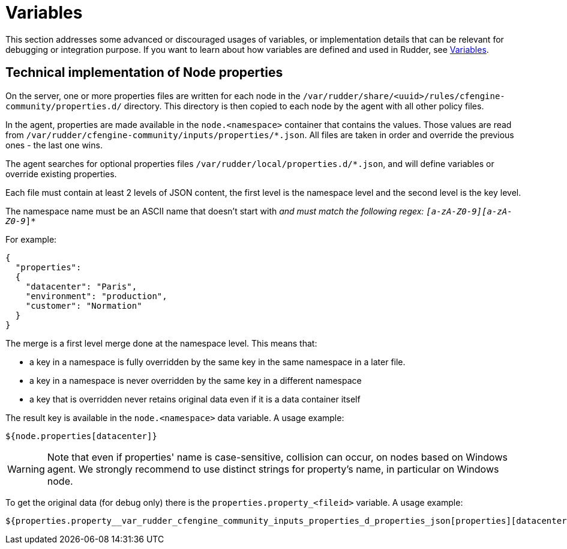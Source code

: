 = Variables


This section addresses some advanced or discouraged usages of variables, or implementation details that can be relevant for debugging or integration purpose. 
If you want to learn about how variables are defined and used in Rudder, see xref:usage:variables.adoc[Variables].

== Technical implementation of Node properties

On the server, one or more properties files are written for each node in the
`/var/rudder/share/<uuid>/rules/cfengine-community/properties.d/` directory.
This directory is then copied to each node by the agent with all other policy files.

In the agent, properties are made available in the `node.<namespace>` container that contains the values.
Those values are read from
`/var/rudder/cfengine-community/inputs/properties/*.json`. All files are taken
in order and override the previous ones - the last one wins.

The agent searches for optional properties files `/var/rudder/local/properties.d/*.json`, and will define variables
or override existing properties.

Each file must contain at least 2 levels of JSON content, the first level is the namespace level
and the second level is the key level.

The namespace name must be an ASCII name that doesn't start with `_` and must
match the following regex: `[a-zA-Z0-9][a-zA-Z0-9_]*`

For example:

----

{
  "properties":
  {
    "datacenter": "Paris",
    "environment": "production",
    "customer": "Normation"
  }
}

----

The merge is a first level merge done at the namespace level. This means that:

* a key in a namespace is fully overridden by the same key in the same namespace in a later file.
* a key in a namespace is never overridden by the same key in a different namespace
* a key that is overridden never retains original data even if it is a data container itself

The result key is available in the `node.<namespace>` data variable. A usage
example:

----
${node.properties[datacenter]}
----


[WARNING]

====

Note that even if properties' name is case-sensitive, collision can occur, on nodes based on Windows agent.
We strongly recommend to use distinct strings for property's name, in particular on Windows node.

====

To get the original data (for debug only) there is the
`properties.property_<fileid>` variable. A usage example:

----
${properties.property__var_rudder_cfengine_community_inputs_properties_d_properties_json[properties][datacenter]}
----

[[_node_properties_expansion_in_directives]]
